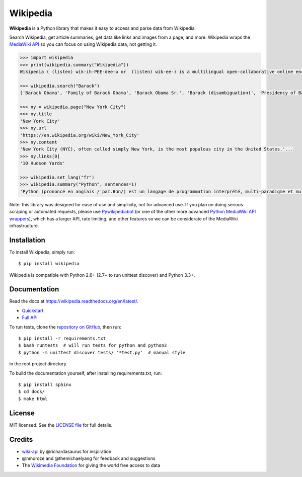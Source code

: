 Wikipedia
=========

.. image:: https://travis-ci.org/goldsmith/Wikipedia.png?branch=master
  :target: https://travis-ci.org/goldsmith/Wikipedia
.. image:: https://pypip.in/d/wikipedia/badge.png
  :target: https://crate.io/packages/wikipedia
.. image:: https://pypip.in/v/wikipedia/badge.png
  :target: https://crate.io/packages/wikipedia
.. image:: https://pypip.in/license/wikipedia/badge.png
    :target: https://pypi.python.org/pypi/wikipedia/
    :alt: License

**Wikipedia** is a Python library that makes it easy to access and parse
data from Wikipedia.

Search Wikipedia, get article summaries, get data like links and images
from a page, and more. Wikipedia wraps the `MediaWiki
API <https://www.mediawiki.org/wiki/API>`__ so you can focus on using
Wikipedia data, not getting it.

.. code:: python

  >>> import wikipedia
  >>> print(wikipedia.summary("Wikipedia"))
  Wikipedia ( (listen) wik-ih-PEE-dee-ə or  (listen) wik-ee-) is a multilingual open-collaborative online encyclopedia created and maintained by a community of volunteer editors...

  >>> wikipedia.search("Barack")
  ['Barack Obama', 'Family of Barack Obama', 'Barack Obama Sr.', 'Barack (disambiguation)', 'Presidency of Barack Obama', 'Barack Adama', 'Barack (name)', 'Barack Obama religion conspiracy theories', 'Early life and career of Barack Obama', 'Michelle Obama']

  >>> ny = wikipedia.page("New York City")
  >>> ny.title
  'New York City'
  >>> ny.url
  'https://en.wikipedia.org/wiki/New_York_City'
  >>> ny.content
  'New York City (NYC), often called simply New York, is the most populous city in the United States.'...
  >>> ny.links[0]
  '10 Hudson Yards'

  >>> wikipedia.set_lang("fr")
  >>> wikipedia.summary("Python", sentences=1)
  'Python (prononcé en anglais /ˈpaɪ.θɑn/) est un langage de programmation interprété, multi-paradigme et multiplateformes.'

Note: this library was designed for ease of use and simplicity, not for advanced use. If you plan on doing serious scraping or automated requests, please use `Pywikipediabot <http://www.mediawiki.org/wiki/Manual:Pywikipediabot>`__ (or one of the other more advanced `Python MediaWiki API wrappers <http://en.wikipedia.org/wiki/Wikipedia:Creating_a_bot#Python>`__), which has a larger API, rate limiting, and other features so we can be considerate of the MediaWiki infrastructure.

Installation
------------

To install Wikipedia, simply run:

::

  $ pip install wikipedia

Wikipedia is compatible with Python 2.6+ (2.7+ to run unittest discover) and Python 3.3+.

Documentation
-------------

Read the docs at https://wikipedia.readthedocs.org/en/latest/.

-  `Quickstart <https://wikipedia.readthedocs.org/en/latest/quickstart.html>`__
-  `Full API <https://wikipedia.readthedocs.org/en/latest/code.html>`__

To run tests, clone the `repository on GitHub <https://github.com/goldsmith/Wikipedia>`__, then run:

::

  $ pip install -r requirements.txt
  $ bash runtests  # will run tests for python and python3
  $ python -m unittest discover tests/ '*test.py'  # manual style

in the root project directory.

To build the documentation yourself, after installing requirements.txt, run:

::

  $ pip install sphinx
  $ cd docs/
  $ make html

License
-------

MIT licensed. See the `LICENSE
file <https://github.com/goldsmith/Wikipedia/blob/master/LICENSE>`__ for
full details.

Credits
-------

-  `wiki-api <https://github.com/richardasaurus/wiki-api>`__ by
   @richardasaurus for inspiration
-  @nmoroze and @themichaelyang for feedback and suggestions
-  The `Wikimedia
   Foundation <http://wikimediafoundation.org/wiki/Home>`__ for giving
   the world free access to data



.. image:: https://d2weczhvl823v0.cloudfront.net/goldsmith/wikipedia/trend.png
   :alt: Bitdeli badge
   :target: https://bitdeli.com/free

